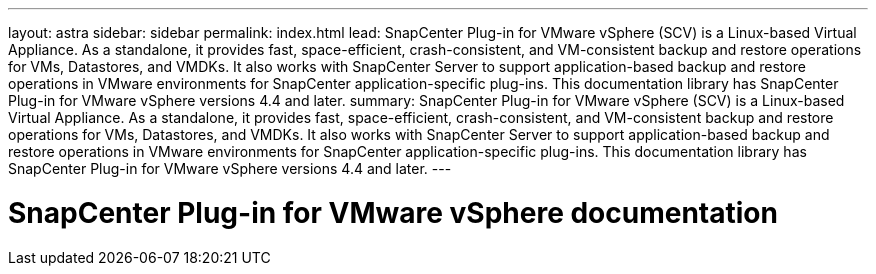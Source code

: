---
layout: astra
sidebar: sidebar
permalink: index.html
lead: SnapCenter Plug-in for VMware vSphere (SCV) is a Linux-based Virtual Appliance. As a standalone, it provides fast, space-efficient, crash-consistent, and VM-consistent backup and restore operations for VMs, Datastores, and VMDKs. It also works with SnapCenter Server to support application-based backup and restore operations in VMware environments for SnapCenter application-specific plug-ins.
This documentation library has SnapCenter Plug-in for VMware vSphere versions 4.4 and later.
summary: SnapCenter Plug-in for VMware vSphere (SCV) is a Linux-based Virtual Appliance. As a standalone, it provides fast, space-efficient, crash-consistent, and VM-consistent backup and restore operations for VMs, Datastores, and VMDKs. It also works with SnapCenter Server to support application-based backup and restore operations in VMware environments for SnapCenter application-specific plug-ins. This documentation library has SnapCenter Plug-in for VMware vSphere versions 4.4 and later.
---

= SnapCenter Plug-in for VMware vSphere documentation
:hardbreaks:
:nofooter:
:icons: font
:linkattrs:
:imagesdir: ./media/
